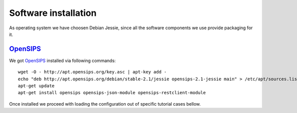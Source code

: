 Software installation
=====================

As operating system we have choosen Debian Jessie, since all the software components we use provide packaging for it.

OpenSIPS_
---------

We got OpenSIPS_ installed via following commands:
::

 wget -O - http://apt.opensips.org/key.asc | apt-key add -
 echo "deb http://apt.opensips.org/debian/stable-2.1/jessie opensips-2.1-jessie main" > /etc/apt/sources.list.d/opensips.list
 apt-get update
 apt-get install opensips opensips-json-module opensips-restclient-module

Once installed we proceed with loading the configuration out of specific tutorial cases bellow.

.. _OpenSIPS: http://www.opensips.org/